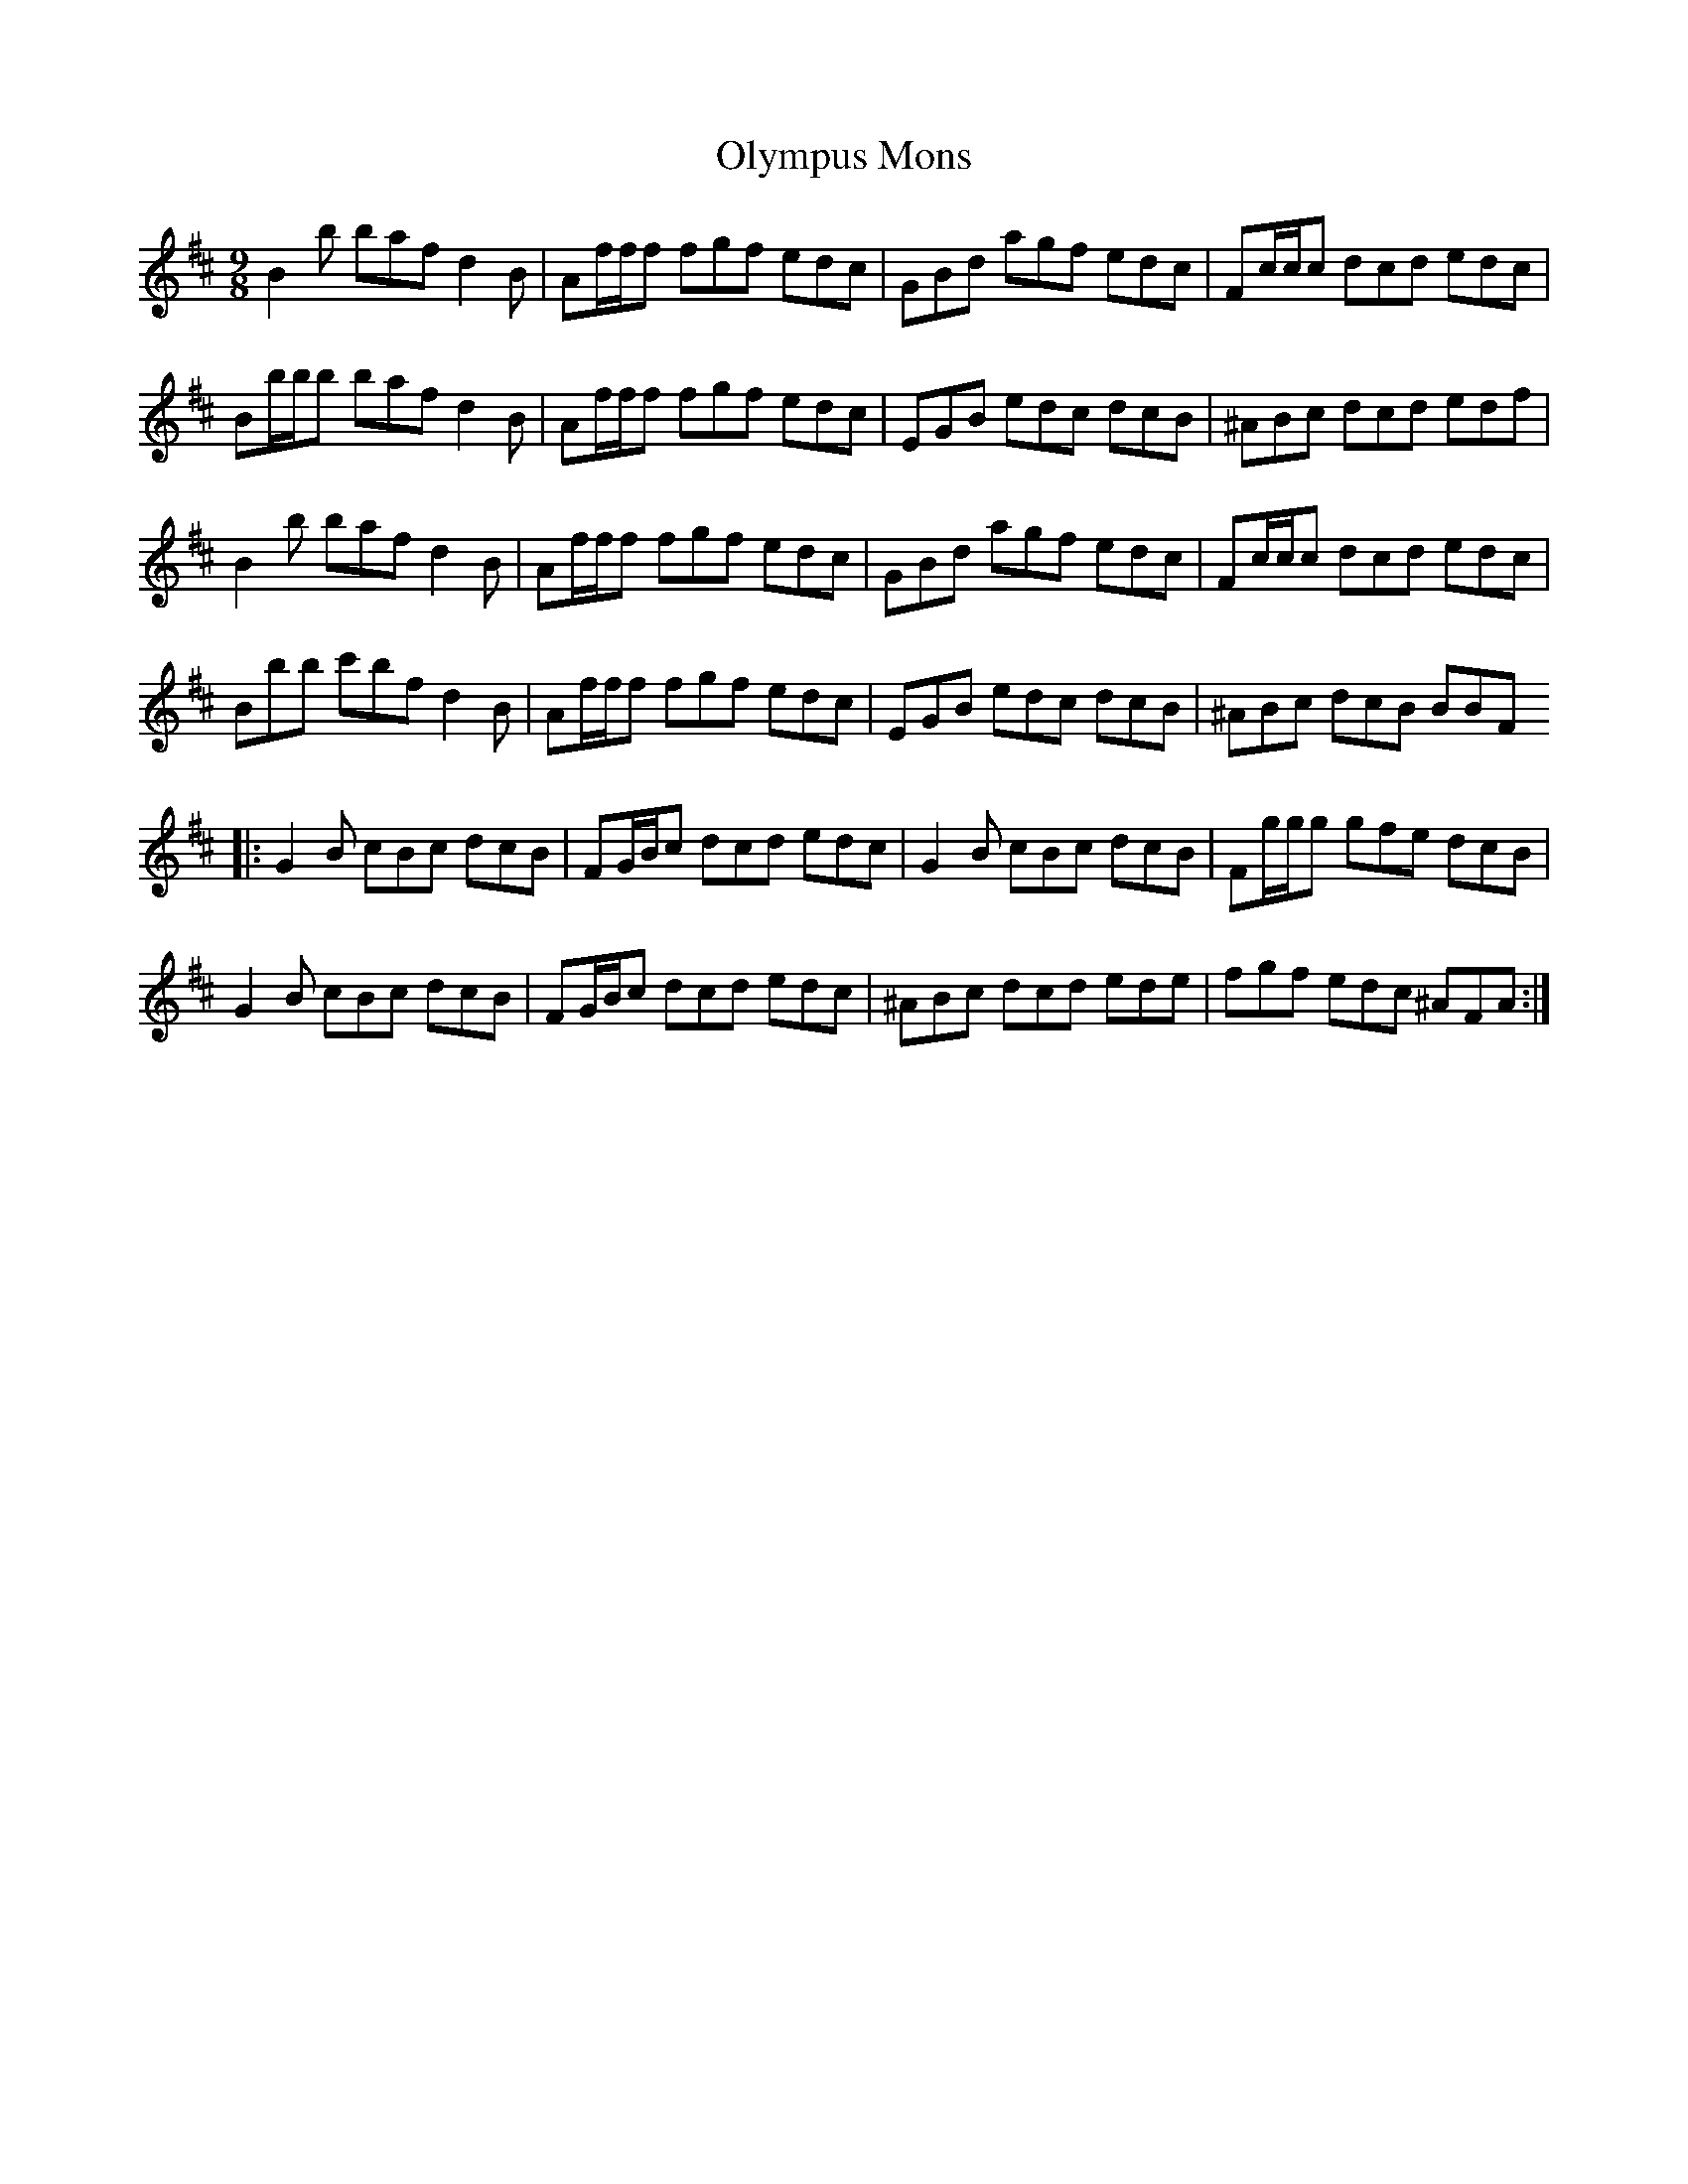 X: 30519
T: Olympus Mons
R: slip jig
M: 9/8
K: Bminor
B2 b baf d2 B|Af/f/f fgf edc|GBd agf edc|Fc/c/c dcd edc|
Bb/b/b baf d2 B|Af/f/f fgf edc|EGB edc dcB|^ABc dcd edf|
B2 b baf d2 B|Af/f/f fgf edc|GBd agf edc|Fc/c/c dcd edc|
Bbb c'bf d2 B|Af/f/f fgf edc|EGB edc dcB|^ABc dcB BBF
|:G2 B cBc dcB|FG/B/c dcd edc|G2 B cBc dcB|Fg/g/g gfe dcB|
G2 B cBc dcB|FG/B/c dcd edc|^ABc dcd ede|fgf edc ^AFA:|

